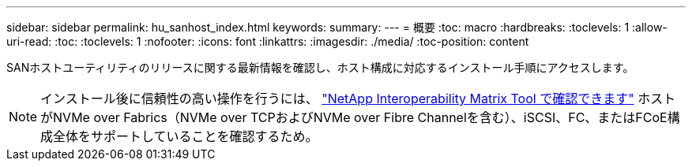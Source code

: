 ---
sidebar: sidebar 
permalink: hu_sanhost_index.html 
keywords:  
summary:  
---
= 概要
:toc: macro
:hardbreaks:
:toclevels: 1
:allow-uri-read: 
:toc: 
:toclevels: 1
:nofooter: 
:icons: font
:linkattrs: 
:imagesdir: ./media/
:toc-position: content


SANホストユーティリティのリリースに関する最新情報を確認し、ホスト構成に対応するインストール手順にアクセスします。


NOTE: インストール後に信頼性の高い操作を行うには、 https://mysupport.netapp.com/matrix/imt.jsp?components=65623%3B64703%3B&solution=1&isHWU&src=IMT["NetApp Interoperability Matrix Tool で確認できます"^] ホストがNVMe over Fabrics（NVMe over TCPおよびNVMe over Fibre Channelを含む）、iSCSI、FC、またはFCoE構成全体をサポートしていることを確認するため。
